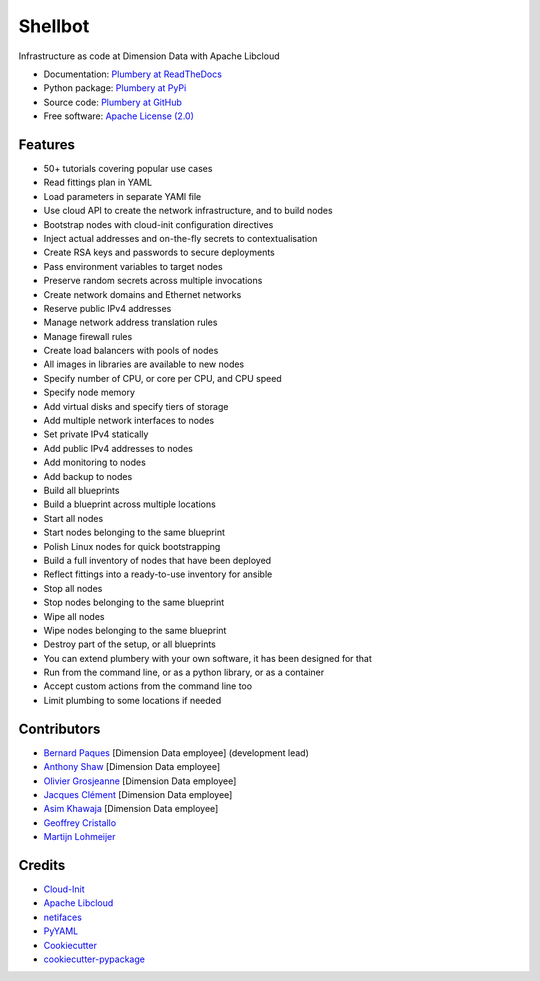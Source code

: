 ===============================
Shellbot
===============================

.. image:: https://img.shields.io/pypi/v/plumbery.svg
        :target: https://pypi.python.org/pypi/plumbery

.. image:: https://img.shields.io/travis/DimensionDataCBUSydney/plumbery.svg
        :target: https://travis-ci.org/DimensionDataCBUSydney/plumbery

.. image:: https://coveralls.io/repos/github/DimensionDataCBUSydney/plumbery/badge.svg?branch=master
   :target: https://coveralls.io/github/DimensionDataCBUSydney/plumbery?branch=master

.. image:: https://readthedocs.org/projects/plumbery/badge/?version=latest
   :target: http://plumbery.readthedocs.io/en/latest/?badge=latest

.. image:: https://img.shields.io/pypi/l/plumbery.svg?maxAge=2592000
   :target: https://pypi.python.org/pypi/plumbery

.. image:: https://img.shields.io/pypi/pyversions/plumbery.svg?maxAge=2592000
   :target: https://pypi.python.org/pypi/plumbery


Infrastructure as code at Dimension Data with Apache Libcloud

* Documentation: `Plumbery at ReadTheDocs`_
* Python package: `Plumbery at PyPi`_
* Source code: `Plumbery at GitHub`_
* Free software: `Apache License (2.0)`_

Features
--------

* 50+ tutorials covering popular use cases
* Read fittings plan in YAML
* Load parameters in separate YAMl file
* Use cloud API to create the network infrastructure, and to build nodes
* Bootstrap nodes with cloud-init configuration directives
* Inject actual addresses and on-the-fly secrets to contextualisation
* Create RSA keys and passwords to secure deployments
* Pass environment variables to target nodes
* Preserve random secrets across multiple invocations
* Create network domains and Ethernet networks
* Reserve public IPv4 addresses
* Manage network address translation rules
* Manage firewall rules
* Create load balancers with pools of nodes
* All images in libraries are available to new nodes
* Specify number of CPU, or core per CPU, and CPU speed
* Specify node memory
* Add virtual disks and specify tiers of storage
* Add multiple network interfaces to nodes
* Set private IPv4 statically
* Add public IPv4 addresses to nodes
* Add monitoring to nodes
* Add backup to nodes
* Build all blueprints
* Build a blueprint across multiple locations
* Start all nodes
* Start nodes belonging to the same blueprint
* Polish Linux nodes for quick bootstrapping
* Build a full inventory of nodes that have been deployed
* Reflect fittings into a ready-to-use inventory for ansible
* Stop all nodes
* Stop nodes belonging to the same blueprint
* Wipe all nodes
* Wipe nodes belonging to the same blueprint
* Destroy part of the setup, or all blueprints
* You can extend plumbery with your own software, it has been designed for that
* Run from the command line, or as a python library, or as a container
* Accept custom actions from the command line too
* Limit plumbing to some locations if needed

Contributors
------------

* `Bernard Paques`_ [Dimension Data employee] (development lead)
* `Anthony Shaw`_ [Dimension Data employee]
* `Olivier Grosjeanne`_ [Dimension Data employee]
* `Jacques Clément`_ [Dimension Data employee]
* `Asim Khawaja`_ [Dimension Data employee]
* `Geoffrey Cristallo`_
* `Martijn Lohmeijer`_


Credits
-------

* `Cloud-Init`_
* `Apache Libcloud`_
* netifaces_
* PyYAML_
* Cookiecutter_
* `cookiecutter-pypackage`_

.. _`Plumbery at ReadTheDocs`: https://plumbery.readthedocs.org
.. _`Plumbery at PyPi`: https://pypi.python.org/pypi/plumbery
.. _`Plumbery at GitHub`: https://github.com/DimensionDataCBUSydney/plumbery
.. _`Apache License (2.0)`: http://www.apache.org/licenses/LICENSE-2.0
.. _`Bernard Paques`: https://github.com/bernard357
.. _`Anthony Shaw`: https://github.com/tonybaloney
.. _`Olivier Grosjeanne`: https://github.com/job-so
.. _`Jacques Clément`: https://github.com/jacquesclement
.. _`Asim Khawaja`: https://github.com/asimkhawaja
.. _`Geoffrey Cristallo`: https://be.linkedin.com/in/geoffrey-cristallo-5b506417
.. _`Martijn Lohmeijer`: https://nl.linkedin.com/in/mlohmeijer
.. _`Cloud-Init`: https://cloudinit.readthedocs.org/en/latest/topics/examples.html
.. _`Apache Libcloud`: https://libcloud.apache.org/
.. _netifaces: https://pypi.python.org/pypi/netifaces
.. _PyYAML: https://pypi.python.org/pypi/PyYAML
.. _Cookiecutter: https://github.com/audreyr/cookiecutter
.. _`cookiecutter-pypackage`: https://github.com/audreyr/cookiecutter-pypackage
